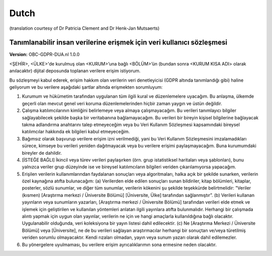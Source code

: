.. _chap_dua_nl:

Dutch
-----
(translation courtesy of Dr Patricia Clement and Dr Henk-Jan Mutsaerts)

Tanımlanabilir insan verilerine erişmek için veri kullanıcı sözleşmesi
~~~~~~~~~~~~~~~~~~~~~~~~~~~~~~~~~~~~~~~~~~~~~~~~~~~~~~~~~~~~~~~~~~~~~~~

**Version:** OBC-GDPR-DUA.nl 1.0.0

<ŞEHİR>, <ÜLKE>'de kurulmuş olan <KURUM>’una bağlı <BÖLÜM>’ün (bundan sonra <KURUM KISA ADI> olarak anılacaktır) dijital deposunda toplanan verilere erişim istiyorum.

Bu sözleşmeyi kabul ederek, erişim hakkım olan verilerin veri denetleyicisi (GDPR altında tanımlandığı gibi) haline geliyorum ve bu verilere aşağıdaki şartlar altında erişmekten sorumluyum:

1. Kurumum ve hükümetim tarafından uygulanan tüm ilgili kural ve düzenlemelere uyacağım. Bu anlaşma, ülkemde geçerli olan mevcut genel veri koruma düzenlemelerinden hiçbir zaman yaygın ve üstün değildir.
2. Çalışma katılımcılarının kimliğini belirlemeye veya almaya çalışmayacağım. Bu verileri tanımlayıcı bilgiler sağlayabilecek şekilde başka bir veritabanına bağlamayacağım. Bu verileri bir bireyin kişisel bilgilerine bağlayacak takma adlandırma anahtarını talep etmeyeceğim veya bu Veri Kullanım Sözleşmesi kapsamındaki bireysel katılımcılar hakkında ek bilgileri kabul etmeyeceğim.
3. Bağımsız olarak başvurup verilere erişim izni verilmediği, yani bu Veri Kullanım Sözleşmesini imzalamadıkları sürece, kimseye bu verileri yeniden dağıtmayacak veya bu verilere erişimi paylaşmayacağım. Buna kurumumdaki bireyler de dahildir.
4. [İSTEĞE BAĞLI] İkincil veya türev verileri paylaşırken (örn. grup istatistiksel haritaları veya şablonları), bunu yalnızca veriler grup düzeyinde ise ve bireysel katılımcıların bilgileri veriden çıkarılamıyorsa yapacağım.
5. Erişilen verilerin kullanımlarından faydalanan sonuçları veya algoritmaları, halka açık bir şekilde sunarken, verilerin özel kaynağına atıfta bulunacağım: (a) Verilerden elde edilen sonuçları sunan bildiriler, kitap bölümleri, kitaplar, posterler, sözlü sunumlar, ve diğer tüm sunumlar, verilerin kökenini şu şekilde teşekkürde belirtmelidir: "Veriler (kısmen) [Araştırma merkezi / Üniversite Bölümü] [Üniversite, Ülke] tarafından sağlanmıştır”. (b) Verileri kullanan yayınların veya sunumların yazarları, [Araştırma merkezi / Üniversite Bölümü] tarafından verileri elde etmek ve işlemek için geliştirilen ve kullanılan yöntemleri anlatan ilgili yayınlara atıfta bulunmalıdır. Herhangi bir çalışmada alıntı yapmak için uygun olan yayınlar, verilerin ne için ve hangi amaçlarla kullanıldığına bağlı olacaktır. Uygulanabilir olduğunda, veri koleksiyona bir yayın listesi dahil edilecektir. (c) Ne [Araştırma Merkezi / Üniversite Bölümü] veya [Üniversite], ne de bu verileri sağlayan araştırmacılar herhangi bir sonuçtan ve/veya türetilmiş veriden sorumlu olmayacaktır. Kendi rızaları olmadan, yayın veya sunum yazarı olarak dahil edilemezler.
6. Bu yönergelere uyulmaması, bu verilere erişim ayrıcalıklarımın sona ermesine neden olacaktır.

